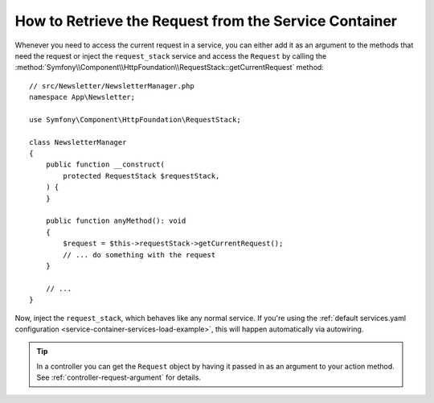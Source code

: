 How to Retrieve the Request from the Service Container
======================================================

Whenever you need to access the current request in a service, you can either
add it as an argument to the methods that need the request or inject the
``request_stack`` service and access the ``Request`` by calling the
:method:`Symfony\\Component\\HttpFoundation\\RequestStack::getCurrentRequest`
method::

    // src/Newsletter/NewsletterManager.php
    namespace App\Newsletter;

    use Symfony\Component\HttpFoundation\RequestStack;

    class NewsletterManager
    {
        public function __construct(
            protected RequestStack $requestStack,
        ) {
        }

        public function anyMethod(): void
        {
            $request = $this->requestStack->getCurrentRequest();
            // ... do something with the request
        }

        // ...
    }

Now, inject the ``request_stack``, which behaves like any normal service.
If you're using the :ref:`default services.yaml configuration <service-container-services-load-example>`,
this will happen automatically via autowiring.

.. tip::

    In a controller you can get the ``Request`` object by having it passed in as an
    argument to your action method. See :ref:`controller-request-argument` for
    details.
